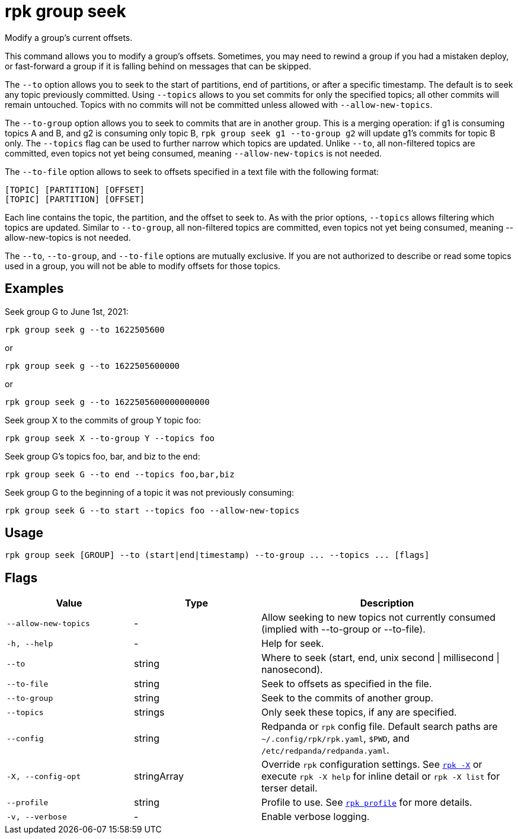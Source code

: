 = rpk group seek

Modify a group's current offsets.

This command allows you to modify a group's offsets. Sometimes, you may need to
rewind a group if you had a mistaken deploy, or fast-forward a group if it is
falling behind on messages that can be skipped.

The `--to` option allows you to seek to the start of partitions, end of
partitions, or after a specific timestamp. The default is to seek any topic
previously committed. Using `--topics` allows to you set commits for only the
specified topics; all other commits will remain untouched. Topics with no
commits will not be committed unless allowed with `--allow-new-topics`.

The `--to-group` option allows you to seek to commits that are in another group.
This is a merging operation: if g1 is consuming topics A and B, and g2 is
consuming only topic B, `rpk group seek g1 --to-group g2` will update g1's
commits for topic B only. The `--topics` flag can be used to further narrow which
topics are updated. Unlike `--to`, all non-filtered topics are committed, even
topics not yet being consumed, meaning `--allow-new-topics` is not needed.

The `--to-file` option allows to seek to offsets specified in a text file with
the following format:

----
[TOPIC] [PARTITION] [OFFSET]
[TOPIC] [PARTITION] [OFFSET]
----

Each line contains the topic, the partition, and the offset to seek to. As with
the prior options, `--topics` allows filtering which topics are updated. Similar
to `--to-group`, all non-filtered topics are committed, even topics not yet being
consumed, meaning --allow-new-topics is not needed.

The `--to`, `--to-group`, and `--to-file` options are mutually exclusive. If you are
not authorized to describe or read some topics used in a group, you will not be
able to modify offsets for those topics.

== Examples

Seek group G to June 1st, 2021:

----
rpk group seek g --to 1622505600
----

or

----
rpk group seek g --to 1622505600000
----

or

----
rpk group seek g --to 1622505600000000000
----

Seek group X to the commits of group Y topic foo:

----
rpk group seek X --to-group Y --topics foo
----

Seek group G's topics foo, bar, and biz to the end:

----
rpk group seek G --to end --topics foo,bar,biz
----

Seek group G to the beginning of a topic it was not previously consuming:

----
rpk group seek G --to start --topics foo --allow-new-topics
----

== Usage

[,bash]
----
rpk group seek [GROUP] --to (start|end|timestamp) --to-group ... --topics ... [flags]
----

== Flags

[cols="1m,1a,2a"]
|===
|*Value* |*Type* |*Description*

|--allow-new-topics |- |Allow seeking to new topics not currently
consumed (implied with --to-group or --to-file).

|-h, --help |- |Help for seek.

|--to |string |Where to seek (start, end, unix second \| millisecond \|
nanosecond).

|--to-file |string |Seek to offsets as specified in the file.

|--to-group |string |Seek to the commits of another group.

|--topics |strings |Only seek these topics, if any are specified.

|--config |string |Redpanda or `rpk` config file. Default search paths are
`~/.config/rpk/rpk.yaml`, `$PWD`, and `/etc/redpanda/redpanda.yaml`.

|-X, --config-opt |stringArray |Override `rpk` configuration settings. See xref:reference:rpk/rpk-x-options.adoc[`rpk -X`] or execute `rpk -X help` for inline detail or `rpk -X list` for terser detail.

|--profile |string |Profile to use. See xref:reference:rpk/rpk-profile.adoc[`rpk profile`] for more details.

|-v, --verbose |- |Enable verbose logging.
|===

